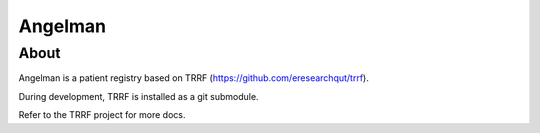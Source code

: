 Angelman
========
About
-----

Angelman is a patient registry based on TRRF (https://github.com/eresearchqut/trrf).

During development, TRRF is installed as a git submodule.

Refer to the TRRF project for more docs.

